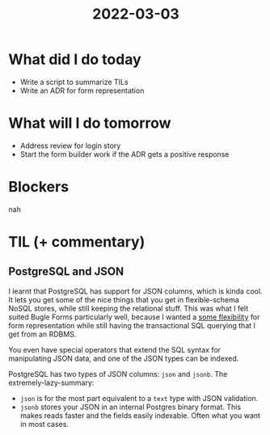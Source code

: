 #+TITLE: 2022-03-03

* What did I do today
- Write a script to summarize TILs
- Write an ADR for form representation
* What will I do tomorrow
- Address review for login story
- Start the form builder work if the ADR gets a positive response
* Blockers
nah
* TIL (+ commentary)
** PostgreSQL and JSON
I learnt that PostgreSQL has support for JSON columns, which is kinda cool. It lets you get some of the nice things that you get in flexible-schema NoSQL stores, while still keeping the relational stuff. This was what I felt suited Bugle Forms particularly well, because I wanted a [[https://github.com/nilenso/bugle-forms/blob/adr/002/doc/arch/adr-002-form-representation.md][some flexibility]] for form representation while still having the transactional SQL querying that I get from an RDBMS.

You even have special operators that extend the SQL syntax for manipulating JSON data, and one of the JSON types can be indexed.

PostgreSQL has two types of JSON columns: =json= and =jsonb=. The extremely-lazy-summary:
- =json= is for the most part equivalent to a =text= type with JSON validation.
- =jsonb= stores your JSON in an internal Postgres binary format. This makes reads faster and the fields easily indexable. Often what you want in most cases.
